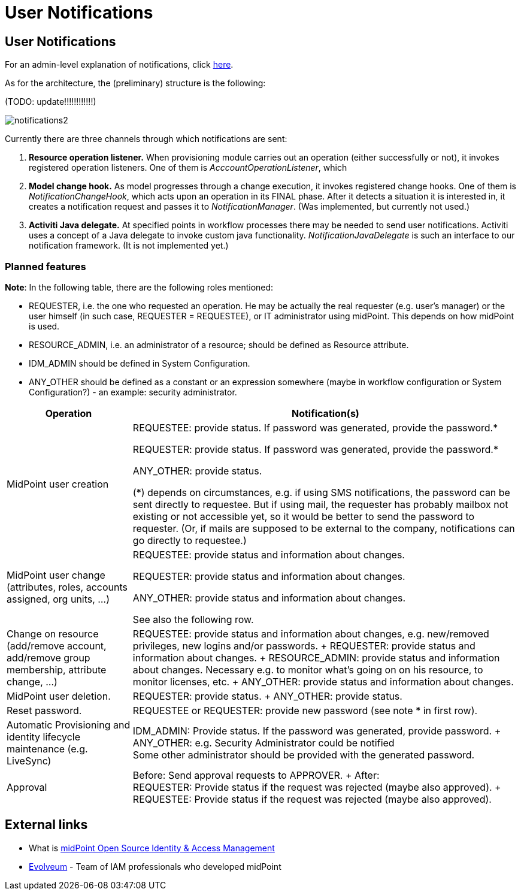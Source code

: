 = User Notifications
:page-wiki-name: User Notifications
:page-wiki-id: 6881580
:page-wiki-metadata-create-user: mederly
:page-wiki-metadata-create-date: 2013-01-10T05:11:41.471+01:00
:page-wiki-metadata-modify-user: peterkortvel@gmail.com
:page-wiki-metadata-modify-date: 2016-02-20T15:49:24.067+01:00


== User Notifications

For an admin-level explanation of notifications, click xref:/midpoint/reference/misc/notifications/[here].

As for the architecture, the (preliminary) structure is the following:

(TODO: update!!!!!!!!!!!!)

image::notifications2.png[]



Currently there are three channels through which notifications are sent:

. *Resource operation listener.* When provisioning module carries out an operation (either successfully or not), it invokes registered operation listeners.
One of them is _AcccountOperationListener_, which

. *Model change hook.* As model progresses through a change execution, it invokes registered change hooks.
One of them is _NotificationChangeHook_, which acts upon an operation in its FINAL phase.
After it detects a situation it is interested in, it creates a notification request and passes it to _NotificationManager_. (Was implemented, but currently not used.)

. *Activiti Java delegate.* At specified points in workflow processes there may be needed to send user notifications.
Activiti uses a concept of a Java delegate to invoke custom java functionality.
_NotificationJavaDelegate_ is such an interface to our notification framework.
(It is not implemented yet.)


=== Planned features

*Note*: In the following table, there are the following roles mentioned:

* REQUESTER, i.e. the one who requested an operation.
He may be actually the real requester (e.g. user's manager) or the user himself (in such case, REQUESTER = REQUESTEE), or IT administrator using midPoint.
This depends on how midPoint is used.

* RESOURCE_ADMIN, i.e. an administrator of a resource; should be defined as Resource attribute.

* IDM_ADMIN should be defined in System Configuration.

* ANY_OTHER should be defined as a constant or an expression somewhere (maybe in workflow configuration or System Configuration?) - an example: security administrator.

[%autowidth]
|===
| Operation | Notification(s)

| MidPoint user creation
| REQUESTEE: provide status.
If password was generated, provide the password.*

REQUESTER: provide status.
If password was generated, provide the password.*

ANY_OTHER: provide status.

(*) depends on circumstances, e.g. if using SMS notifications, the password can be sent directly to requestee.
But if using mail, the requester has probably mailbox not existing or not accessible yet, so it would be better to send the password to requester.
(Or, if mails are supposed to be external to the company, notifications can go directly to requestee.)

| MidPoint user change (attributes, roles, accounts assigned, org units, ...)
| REQUESTEE: provide status and information about changes.

REQUESTER: provide status and information about changes.

ANY_OTHER: provide status and information about changes.

See also the following row.


| Change on resource (add/remove account, add/remove group membership, attribute change, ...)
| REQUESTEE: provide status and information about changes, e.g. new/removed privileges, new logins and/or passwords.
+
REQUESTER: provide status and information about changes.
+
RESOURCE_ADMIN: provide status and information about changes.
Necessary e.g. to monitor what's going on on his resource, to monitor licenses, etc.
+
ANY_OTHER: provide status and information about changes.


| MidPoint user deletion.
| REQUESTER: provide status.
+
ANY_OTHER: provide status.


| Reset password.
| REQUESTEE or REQUESTER: provide new password (see note * in first row).


| Automatic Provisioning and identity lifecycle maintenance (e.g. LiveSync)
| IDM_ADMIN: Provide status.
If the password was generated, provide password.
+
ANY_OTHER: e.g. Security Administrator could be notified  +
Some other administrator should be provided with the generated password.


| Approval
| Before: Send approval requests to APPROVER.
+
After:  +
REQUESTER: Provide status if the request was rejected (maybe also approved).
+
REQUESTEE: Provide status if the request was rejected (maybe also approved).


|===

== External links

* What is link:https://evolveum.com/midpoint/[midPoint Open Source Identity & Access Management]

* link:https://evolveum.com/[Evolveum] - Team of IAM professionals who developed midPoint